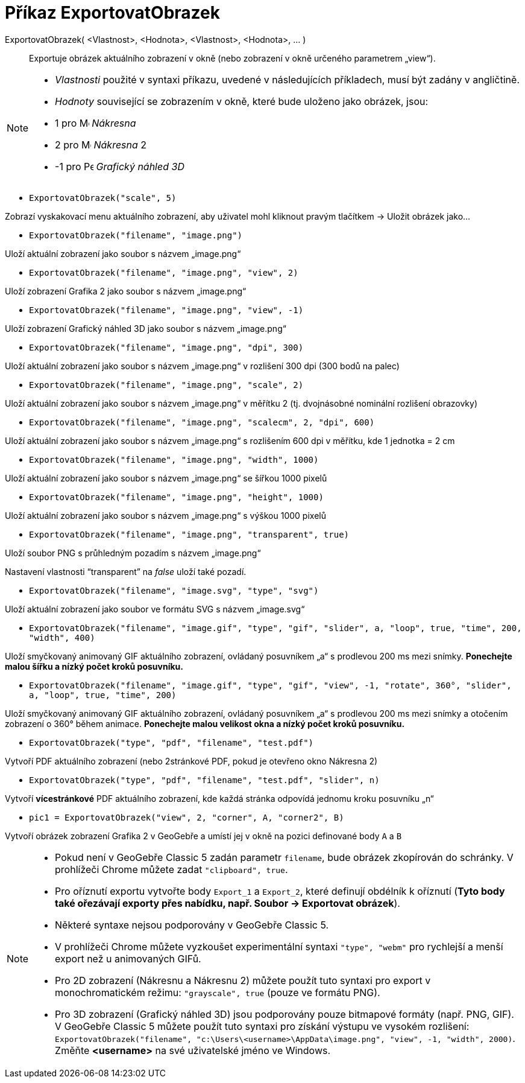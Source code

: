 = Příkaz ExportovatObrazek
:page-en: commands/ExportImage
ifdef::env-github[:imagesdir: /cs/modules/ROOT/assets/images]

ExportovatObrazek( <Vlastnost>, <Hodnota>, <Vlastnost>, <Hodnota>, ... )::
  Exportuje obrázek aktuálního zobrazení v okně (nebo zobrazení v okně určeného parametrem „view“).

[NOTE]
====

* _Vlastnosti_ použité v syntaxi příkazu, uvedené v následujících příkladech, musí být zadány v angličtině.
* _Hodnoty_ související se zobrazením v okně, které bude uloženo jako obrázek, jsou:

* 1 pro image:16px-Menu_view_graphics.svg.png[Menu view graphics.svg,width=16,height=16] _Nákresna_
* 2 pro image:16px-Menu_view_graphics2.svg.png[Menu view graphics2.svg,width=16,height=16] _Nákresna_ 2
* -1 pro image:16px-Perspectives_algebra_3Dgraphics.svg.png[Perspectives algebra 3Dgraphics.svg,width=16,height=16] _Grafický náhled 3D_

====

[EXAMPLE]
====

* `++ExportovatObrazek("scale", 5)++`

Zobrazí vyskakovací menu aktuálního zobrazení, aby uživatel mohl kliknout pravým tlačítkem -> Uložit obrázek jako...

* `++ExportovatObrazek("filename", "image.png")++`

Uloží aktuální zobrazení jako soubor s názvem „image.png“

* `++ExportovatObrazek("filename", "image.png", "view", 2)++`

Uloží zobrazení Grafika 2 jako soubor s názvem „image.png“

* `++ExportovatObrazek("filename", "image.png", "view", -1)++`

Uloží zobrazení Grafický náhled 3D jako soubor s názvem „image.png“

* `++ExportovatObrazek("filename", "image.png", "dpi", 300)++`

Uloží aktuální zobrazení jako soubor s názvem „image.png“ v rozlišení 300 dpi (300 bodů na palec)

* `++ExportovatObrazek("filename", "image.png", "scale", 2)++`

Uloží aktuální zobrazení jako soubor s názvem „image.png“ v měřítku 2 (tj. dvojnásobné nominální rozlišení obrazovky)

* `++ExportovatObrazek("filename", "image.png", "scalecm", 2, "dpi", 600)++`

Uloží aktuální zobrazení jako soubor s názvem „image.png“ s rozlišením 600 dpi v měřítku, kde 1 jednotka = 2 cm

* `++ExportovatObrazek("filename", "image.png", "width", 1000)++`

Uloží aktuální zobrazení jako soubor s názvem „image.png“ se šířkou 1000 pixelů

* `++ExportovatObrazek("filename", "image.png", "height", 1000)++`

Uloží aktuální zobrazení jako soubor s názvem „image.png“ s výškou 1000 pixelů

* `++ExportovatObrazek("filename", "image.png", "transparent", true)++`

Uloží soubor PNG s průhledným pozadím s názvem „image.png“

Nastavení vlastnosti “transparent” na _false_ uloží také pozadí.

* `++ExportovatObrazek("filename", "image.svg", "type", "svg")++`

Uloží aktuální zobrazení jako soubor ve formátu SVG s názvem „image.svg“

* `++ExportovatObrazek("filename", "image.gif", "type", "gif", "slider", a, "loop", true, "time", 200, "width", 400)++`

Uloží smyčkovaný animovaný GIF aktuálního zobrazení, ovládaný posuvníkem „a“ s prodlevou 200 ms mezi snímky. *Ponechejte malou šířku a nízký počet kroků posuvníku.*

* `++ExportovatObrazek("filename", "image.gif", "type", "gif", "view", -1, "rotate", 360°, "slider", a, "loop", true, "time", 200)++`

Uloží smyčkovaný animovaný GIF aktuálního zobrazení, ovládaný posuvníkem „a“ s prodlevou 200 ms mezi snímky a otočením zobrazení o 360° během animace. *Ponechejte malou velikost okna a nízký počet kroků posuvníku.*

* `++ExportovatObrazek("type", "pdf", "filename", "test.pdf")++`

Vytvoří PDF aktuálního zobrazení (nebo 2stránkové PDF, pokud je otevřeno okno Nákresna 2)

* `++ExportovatObrazek("type", "pdf", "filename", "test.pdf", "slider", n)++`

Vytvoří *vícestránkové* PDF aktuálního zobrazení, kde každá stránka odpovídá jednomu kroku posuvníku „n“

* `++pic1 = ExportovatObrazek("view", 2, "corner", A, "corner2", B)++`

Vytvoří obrázek zobrazení Grafika 2 v GeoGebře a umístí jej v okně na pozici definované body `++A++` a `++B++`
====

[NOTE]
====


* Pokud není v GeoGebře Classic 5 zadán parametr `++filename++`, bude obrázek zkopírován do schránky. V prohlížeči Chrome můžete zadat `++"clipboard", true++`.
* Pro oříznutí exportu vytvořte body `++Export_1++` a `++Export_2++`, které definují obdélník k oříznutí (*Tyto body také ořezávají exporty přes nabídku, např. Soubor -> Exportovat obrázek*).
* Některé syntaxe nejsou podporovány v GeoGebře Classic 5.
* V prohlížeči Chrome můžete vyzkoušet experimentální syntaxi `++"type", "webm"++` pro rychlejší a menší export než u animovaných GIFů.
* Pro 2D zobrazení (Nákresnu a Nákresnu 2) můžete použít tuto syntaxi pro export v monochromatickém režimu: `++"grayscale", true++` (pouze ve formátu PNG).
* Pro 3D zobrazení (Grafický náhled 3D) jsou podporovány pouze bitmapové formáty (např. PNG, GIF). V GeoGebře Classic 5 můžete použít tuto syntaxi pro získání výstupu ve vysokém rozlišení: `++ExportovatObrazek("filename", "c:\Users\<username>\AppData\image.png", "view", -1, "width", 2000)++`. Změňte *<username>* na své uživatelské jméno ve Windows.

====
